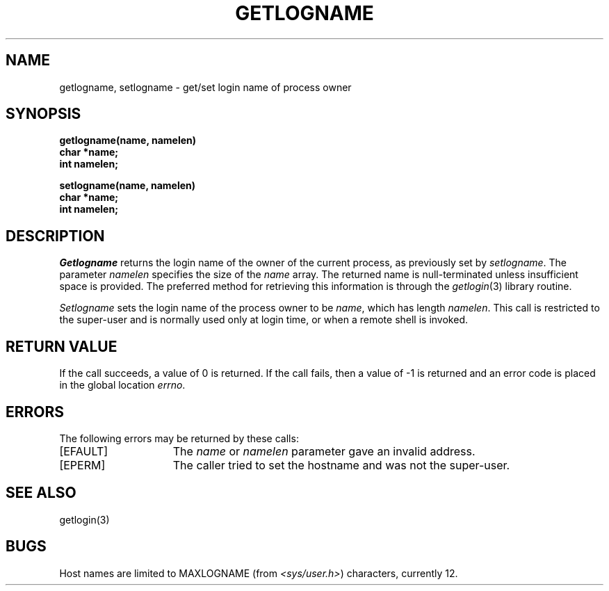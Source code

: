 .\" Copyright (c) 1989 The Regents of the University of California.
.\" All rights reserved.
.\"
.\" Redistribution and use in source and binary forms are permitted
.\" provided that the above copyright notice and this paragraph are
.\" duplicated in all such forms and that any documentation,
.\" advertising materials, and other materials related to such
.\" distribution and use acknowledge that the software was developed
.\" by the University of California, Berkeley.  The name of the
.\" University may not be used to endorse or promote products derived
.\" from this software without specific prior written permission.
.\" THIS SOFTWARE IS PROVIDED ``AS IS'' AND WITHOUT ANY EXPRESS OR
.\" IMPLIED WARRANTIES, INCLUDING, WITHOUT LIMITATION, THE IMPLIED
.\" WARRANTIES OF MERCHANTABILITY AND FITNESS FOR A PARTICULAR PURPOSE.
.\"
.\"	@(#)getlogin.2	1.1 (Berkeley) 05/18/89
.\"
.TH GETLOGNAME 2 ""
.UC 5
.SH NAME
getlogname, setlogname \- get/set login name of process owner
.SH SYNOPSIS
.nf
.ft B
getlogname(name, namelen)
char *name;
int namelen;
.PP
.ft B
setlogname(name, namelen)
char *name;
int namelen;
.fi
.SH DESCRIPTION
.I Getlogname
returns the login name of the owner of the current process, as
previously set by
.IR setlogname . 
The parameter
.I namelen
specifies the size of the 
.I name
array.  The returned name is null-terminated unless insufficient
space is provided.
The preferred method for retrieving this information is through the
.IR getlogin (3)
library routine.
.PP
.I Setlogname
sets the login name of the process owner to be
.IR name ,
which has length
.IR namelen .
This call is restricted to the super-user and
is normally used only at login time, or when a remote shell
is invoked.
.SH "RETURN VALUE
If the call succeeds, a value of 0 is returned.  If the call
fails, then a value of \-1 is returned and an error code is
placed in the global location \fIerrno\fP.
.SH "ERRORS
The following errors may be returned by these calls:
.TP 15
[EFAULT]
The \fIname\fP or \fInamelen\fP parameter gave an
invalid address.
.TP 15
[EPERM]
The caller tried to set the hostname and was not the super-user.
.SH SEE ALSO
getlogin(3)
.SH BUGS
Host names are limited to MAXLOGNAME (from
.IR <sys/user.h> )
characters, currently 12.

